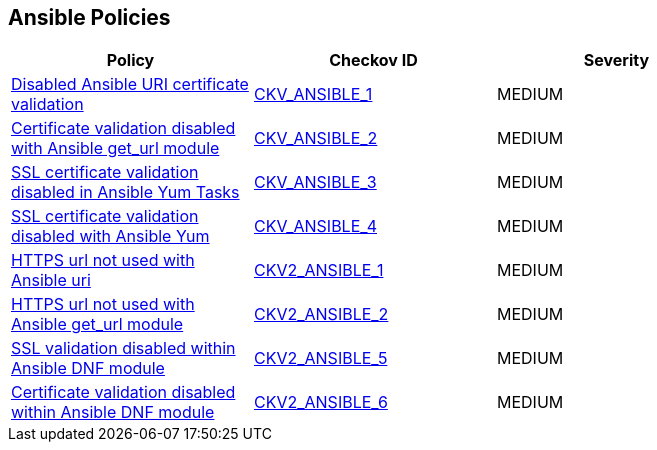 == Ansible Policies

[width=85%]
[cols="1,1,1"]
|===
|Policy|Checkov ID| Severity

|xref:ansible-1.adoc[Disabled Ansible URI certificate validation]
| https://github.com/bridgecrewio/checkov/blob/main/checkov/ansible/checks/task/builtin/UriValidateCerts.py[CKV_ANSIBLE_1]
|MEDIUM

|xref:ansible-2.adoc[Certificate validation disabled with Ansible get_url module]
| https://github.com/bridgecrewio/checkov/blob/main/checkov/ansible/checks/task/builtin/GetUrlValidateCerts.py[CKV_ANSIBLE_2]
|MEDIUM

|xref:ansible-3.adoc[SSL certificate validation disabled in Ansible Yum Tasks]
| https://github.com/bridgecrewio/checkov/blob/main/checkov/ansible/checks/task/builtin/YumValidateCerts.py[CKV_ANSIBLE_3]
|MEDIUM

|xref:ansible-4.adoc[SSL certificate validation disabled with Ansible Yum]
| https://github.com/bridgecrewio/checkov/blob/main/checkov/ansible/checks/task/builtin/YumSslVerify.py[CKV_ANSIBLE_4]
|MEDIUM

|xref:ansible-2-1.adoc[HTTPS url not used with Ansible uri]
| https://github.com/bridgecrewio/checkov/blob/main/checkov/ansible/checks/graph_checks/UriHttpsOnly.yaml[CKV2_ANSIBLE_1]
|MEDIUM

|xref:ansible-2-2.adoc[HTTPS url not used with Ansible get_url module]
| https://github.com/bridgecrewio/checkov/blob/main/checkov/ansible/checks/graph_checks/GetUrlHttpsOnly.yaml[CKV2_ANSIBLE_2]
|MEDIUM

|xref:ansible-2-5.adoc[SSL validation disabled within Ansible DNF module]
| https://github.com/bridgecrewio/checkov/blob/main/checkov/ansible/checks/graph_checks/DnfSslVerify.yaml[CKV2_ANSIBLE_5]
|MEDIUM

|xref:ansible-2-6.adoc[Certificate validation disabled within Ansible DNF module]
| https://github.com/bridgecrewio/checkov/blob/main/checkov/ansible/checks/graph_checks/DnfValidateCerts.yaml[CKV2_ANSIBLE_6]
|MEDIUM


|===

